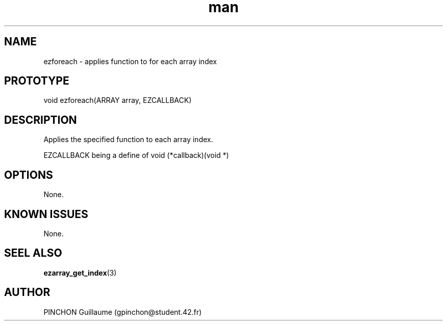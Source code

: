 .TH man 3 "14 November 2016" "[...] man page"
.SH NAME
ezforeach -\ applies function to for each array index
.SH PROTOTYPE
void ezforeach(ARRAY array, EZCALLBACK)
.SH DESCRIPTION
Applies the specified function to each array index.
.P
EZCALLBACK being a define of void (*callback)(void *)
.SH OPTIONS
None.
.SH KNOWN ISSUES
None.
.SH SEEL ALSO
.BR ezarray_get_index (3)
.SH AUTHOR
PINCHON Guillaume (gpinchon@student.42.fr)